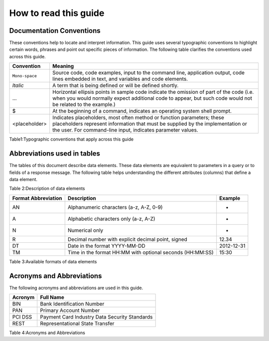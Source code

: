 .. _readguide:
======================
How to read this guide
======================
-------------------------
Documentation Conventions
-------------------------

These conventions help to locate and interpret information.
This guide uses several typographic conventions to highlight certain words, phrases and point out
specific pieces of information.
The following table clarifies the conventions used across this guide.


==============  =======================================================================================================================================================================================================================
Convention      Meaning
==============  =======================================================================================================================================================================================================================
``Mono-space``  Source code, code examples, input to the command line, application output, code lines embedded in text, and variables and code elements.
--------------  -----------------------------------------------------------------------------------------------------------------------------------------------------------------------------------------------------------------------
*Italic*        A term that is being defined or will be defined shortly.
--------------  -----------------------------------------------------------------------------------------------------------------------------------------------------------------------------------------------------------------------
...             Horizontal ellipsis points in sample code indicate the omission of part of the code (i.e. when you would normally expect additional code to appear, but such code would not be related to the example.)
--------------  -----------------------------------------------------------------------------------------------------------------------------------------------------------------------------------------------------------------------
$               At the beginning of a command, indicates an operating system shell prompt.
--------------  -----------------------------------------------------------------------------------------------------------------------------------------------------------------------------------------------------------------------
<placeholder>   Indicates placeholders, most often method or function parameters; these placeholders represent information that must be supplied by the implementation or the user. For command-line input, indicates parameter values.
==============  =======================================================================================================================================================================================================================

Table1:Typographic conventions that apply across this guide

----------------------------
Abbreviations used in tables
----------------------------

The tables of this document describe data elements. These data elements are equivalent to parameters
in a query or to fields of a response message. The following table helps understanding the different
attributes (columns) that define a data element.


=============  ============================================================================================================
Convention     Meaning
=============  ============================================================================================================
Field Name     Name of the data element.
-------------  ------------------------------------------------------------------------------------------------------------
Format         Format of the element.
-------------  ------------------------------------------------------------------------------------------------------------
Length         Maximum size of the data element.
              (i.e. a size of 6 means the data value cannot exceed six characters)
               Note : there is no limitation on the length of the size, when no size is specified.
-------------  ------------------------------------------------------------------------------------------------------------
Req.           Specifies whether an element is required or not.
               M = Mandatory -> must always be provided
               C = Conditional -> requirement depends on value or appearance of other elements.
-------------  ------------------------------------------------------------------------------------------------------------
Description    Brief description of the data element and where necessary, a list of valid values and element dependencies.
=============  ============================================================================================================

Table 2:Description of data elements

===================  =========================================================  ===================
Format Abbreviation  Description                                                Example
===================  =========================================================  ===================
AN                   Alphanumeric characters (a-z, A-Z, 0-9)                    -
-------------------  ---------------------------------------------------------  -------------------
A                    Alphabetic characters only (a-z, A-Z)                      -
N                    Numerical only                                             -
R                    Decimal number with explicit decimal point, signed         12.34
DT                   Date in the format YYYY-MM-DD                              2012-12-31
TM                   Time in the format HH:MM with optional seconds (HH:MM:SS)  15:30
===================  =========================================================  ===================


===================  =========================================================  ==========
Format Abbreviation  Description												 Example
===================  =========================================================  ==========
AN                   Alphanumeric characters (a-z, A-Z, 0-9)
-------------------  ---------------------------------------------------------  ----------
A			         Alphabetic characters only (a-z, A-Z)
-------------------  ---------------------------------------------------------  ----------
N			         Numerical only
-------------------  ---------------------------------------------------------  ----------
R			         Decimal number with explicit decimal point, signed		    12.34
-------------------  ---------------------------------------------------------  ----------
DT                   Date in the format YYYY-MM-DD							    2012-12-31
-------------------  ---------------------------------------------------------  ----------
TM                   Time in the format HH:MM with optional seconds (HH:MM:SS)  15:30
===================  =========================================================  ==========

Table 3:Available formats of data elements

--------------------------
Acronyms and Abbreviations
--------------------------
The following acronyms and abbreviations are used in this guide.


=============  =========================================================
Acronym        Full Name
=============  =========================================================
BIN				Bank Identification Number
-------------  ---------------------------------------------------------
PAN				Primary Account Number
-------------  ---------------------------------------------------------
PCI DSS			Payment Card Industry Data Security Standards
-------------  ---------------------------------------------------------
REST			Representational State Transfer
=============  =========================================================

Table 4:Acronyms and Abbreviations




